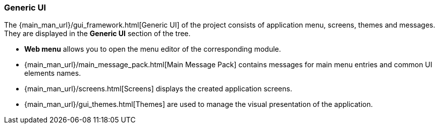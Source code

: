 :sourcesdir: ../../../../source

[[generic_ui]]
=== Generic UI

The {main_man_url}/gui_framework.html[Generic UI] of the project consists of application menu, screens, themes and messages. They are displayed in the *Generic UI* section of the tree.

* *Web menu* allows you to open the menu editor of the corresponding module.

* {main_man_url}/main_message_pack.html[Main Message Pack] contains messages for main menu entries and common UI elements names.

* {main_man_url}/screens.html[Screens] displays the created application screens.

* {main_man_url}/gui_themes.html[Themes] are used to manage the visual presentation of the application.
